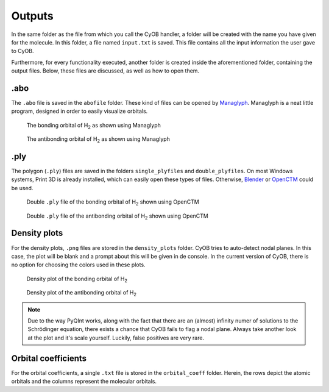 =======
Outputs
=======

In the same folder as the file from which you call the CyOB handler, a folder will be created with the name you have given for the molecule. 
In this folder, a file named ``input.txt`` is saved. This file contains all the input information the user gave to CyOB. 

Furthermore, for every functionality executed, another folder is created inside the aforementioned folder, containing the output files.
Below, these files are discussed, as well as how to open them.


.abo
----

The ``.abo`` file is saved in the ``abofile`` folder. These kind of files can be opened by `Managlyph`_. Managlyph is a neat little program,
designed in order to easily visualize orbitals. 

.. figure:: files/AboH2_1.png
   :width: 400
   :alt: The bonding orbital of |H2| as shown using Managlyph
   
   The bonding orbital of |H2| as shown using Managlyph

.. figure:: files/AboH2_2.png
   :width: 400
   :alt: The antibonding orbital of |H2| as shown using Managlyph
   
   The antibonding orbital of |H2| as shown using Managlyph

.. _Managlyph: https://www.managlyph.nl/


.ply
----

The polygon (``.ply``) files are saved in the folders ``single_plyfiles`` and ``double_plyfiles``. On most Windows systems, Print 3D is already
installed, which can easily open these types of files. Otherwise, `Blender`_ or `OpenCTM`_ could be used.

.. figure:: files/dplyH2_1.png
   :width: 400
   :alt: Double ``.ply`` file of the bonding orbital of |H2| shown using OpenCTM
   
   Double ``.ply`` file of the bonding orbital of |H2| shown using OpenCTM

.. figure:: files/dplyH2_2.png
   :width: 400
   :alt: Double ``.ply`` file of the antibonding orbital of |H2| shown using OpenCTM
   
   Double ``.ply`` file of the antibonding orbital of |H2| shown using OpenCTM

.. _Blender: https://www.blender.org/
.. _OpenCTM: http://openctm.sourceforge.net/


Density plots
-------------

For the density plots, ``.png`` files are stored in the ``density_plots`` folder. 
CyOB tries to auto-detect nodal planes. In this case, the plot will be blank and a prompt about this will be given in de console.
In the current version of CyOB, there is no option for choosing the colors used in these plots.

.. figure:: files/H2_figure1.png
   :width: 400
   :alt: Density plot of the bonding orbital of |H2|
   
   Density plot of the bonding orbital of |H2|

.. figure:: files/H2_figure2.png
   :width: 400
   :alt: Density plot of the antibonding orbital of |H2|
   
   Density plot of the antibonding orbital of |H2|

.. note::
   Due to the way PyQInt works, along with the fact that there are an (almost) infinity numer of solutions to the Schrödinger equation,
   there exists a chance that CyOB fails to flag a nodal plane. Always take another look at the plot and it's scale yourself.
   Luckily, false positives are very rare.

Orbital coefficients
--------------------

For the orbital coefficients, a single ``.txt`` file is stored in the ``orbital_coeff`` folder. Herein, the rows depict the atomic orbitals and the 
columns represent the molecular orbitals.





.. |H2| replace:: H\ :sub:`2`\